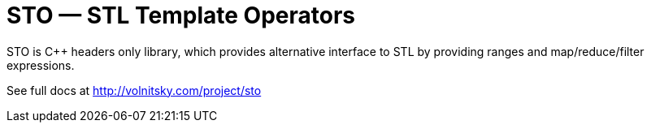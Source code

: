 // vim:set ft=asciidoc:
STO — STL Template Operators
===========================
:compact-option: compact

STO is +++C++ +++ headers only library, which provides alternative
interface to STL by providing ranges and map/reduce/filter expressions.


See full docs at http://volnitsky.com/project/sto[]
